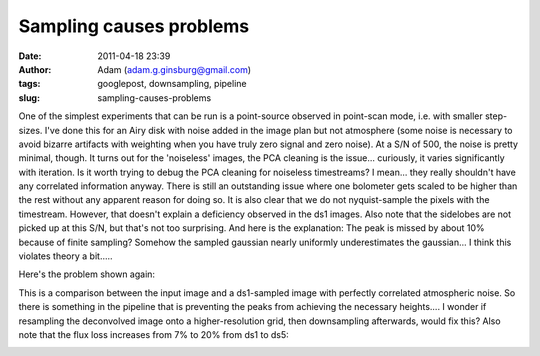 Sampling causes problems
########################
:date: 2011-04-18 23:39
:author: Adam (adam.g.ginsburg@gmail.com)
:tags: googlepost, downsampling, pipeline
:slug: sampling-causes-problems

One of the simplest experiments that can be run is a point-source
observed in point-scan mode, i.e. with smaller step-sizes. I've done
this for an Airy disk with noise added in the image plan but not
atmosphere (some noise is necessary to avoid bizarre artifacts with
weighting when you have truly zero signal and zero noise). At a S/N of
500, the noise is pretty minimal, though.
It turns out for the 'noiseless' images, the PCA cleaning is the
issue... curiously, it varies significantly with iteration. Is it worth
trying to debug the PCA cleaning for noiseless timestreams? I mean...
they really shouldn't have any correlated information anyway.
There is still an outstanding issue where one bolometer gets scaled to
be higher than the rest without any apparent reason for doing so.
It is also clear that we do not nyquist-sample the pixels with the
timestream. However, that doesn't explain a deficiency observed in the
ds1 images. Also note that the sidelobes are not picked up at this S/N,
but that's not too surprising.
And here is the explanation: The peak is missed by about 10% because of
finite sampling? Somehow the sampled gaussian nearly uniformly
underestimates the gaussian... I think this violates theory a bit.....

.. image:: http://3.bp.blogspot.com/-L2CMkehyV2g/TazJvpj2jjI/AAAAAAAAGGg/_BM0_GgC_x4/s320/airy_test_ds1_reconv_arrang45_atmotest_amp1.0E-01timestream011_plots_20_bolo07.png

Here's the problem shown again:

.. image:: http://2.bp.blogspot.com/-vvY-1uleKmk/TazKE4Osm_I/AAAAAAAAGGo/n6Nadxi8UM4/s320/airy_test_ds1_reconv_arrang45_atmotest_amp1.0E-01_compare.png

This is a comparison between the input image and a ds1-sampled image
with perfectly correlated atmospheric noise. So there is something in
the pipeline that is preventing the peaks from achieving the necessary
heights.... I wonder if resampling the deconvolved image onto a
higher-resolution grid, then downsampling afterwards, would fix this?
Also note that the flux loss increases from 7% to 20% from ds1 to ds5:

.. image:: http://4.bp.blogspot.com/-hHQBTMME8Ow/TazKuf0gkuI/AAAAAAAAGGw/uQdJw4kc2U8/s320/airy_test_ds5_reconv_arrang45_atmotest_amp1.0E-01_compare.png

.. _|image3|: http://3.bp.blogspot.com/-L2CMkehyV2g/TazJvpj2jjI/AAAAAAAAGGg/_BM0_GgC_x4/s1600/airy_test_ds1_reconv_arrang45_atmotest_amp1.0E-01timestream011_plots_20_bolo07.png
.. _|image4|: http://2.bp.blogspot.com/-vvY-1uleKmk/TazKE4Osm_I/AAAAAAAAGGo/n6Nadxi8UM4/s1600/airy_test_ds1_reconv_arrang45_atmotest_amp1.0E-01_compare.png
.. _|image5|: http://4.bp.blogspot.com/-hHQBTMME8Ow/TazKuf0gkuI/AAAAAAAAGGw/uQdJw4kc2U8/s1600/airy_test_ds5_reconv_arrang45_atmotest_amp1.0E-01_compare.png

